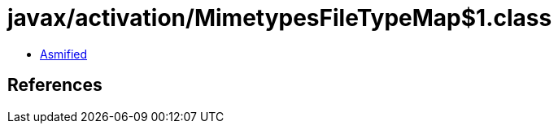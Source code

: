 = javax/activation/MimetypesFileTypeMap$1.class

 - link:MimetypesFileTypeMap$1-asmified.java[Asmified]

== References

